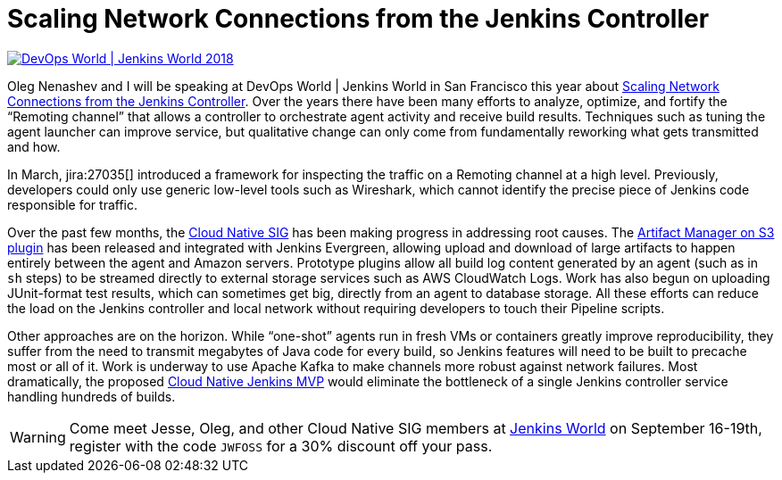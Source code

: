 = Scaling Network Connections from the Jenkins Controller
:page-tags: jenkinsworld, jenkinsworld2018, cloud-native, performance, scalability, remoting

:page-author: jglick



image::/images/images/conferences/devops-world-2018.jpg[DevOps World | Jenkins World 2018, float="right", link="https://www.cloudbees.com/devops-world"]

Oleg Nenashev and I will be speaking at DevOps World | Jenkins World in San Francisco this year about
link:https://devopsworldjenkinsworld2018.sched.com/event/F9NP[Scaling Network Connections from the Jenkins Controller].
Over the years there have been many efforts to analyze, optimize, and fortify the “Remoting channel”
that allows a controller to orchestrate agent activity and receive build results.
Techniques such as tuning the agent launcher can improve service,
but qualitative change can only come from fundamentally reworking what gets transmitted and how.

In March, jira:27035[] introduced a framework for inspecting the traffic on a Remoting channel at a high level.
Previously, developers could only use generic low-level tools such as Wireshark,
which cannot identify the precise piece of Jenkins code responsible for traffic.

Over the past few months, the
link:/sigs/cloud-native/[Cloud Native SIG]
has been making progress in addressing root causes.
The
link:https://plugins.jenkins.io/artifact-manager-s3[Artifact Manager on S3 plugin]
has been released and integrated with Jenkins Evergreen,
allowing upload and download of large artifacts to happen entirely between the agent and Amazon servers.
Prototype plugins allow all build log content generated by an agent (such as in `sh` steps)
to be streamed directly to external storage services such as AWS CloudWatch Logs.
Work has also begun on uploading JUnit-format test results, which can sometimes get big,
directly from an agent to database storage.
All these efforts can reduce the load on the Jenkins controller and local network
without requiring developers to touch their Pipeline scripts.

Other approaches are on the horizon.
While “one-shot” agents run in fresh VMs or containers greatly improve reproducibility,
they suffer from the need to transmit megabytes of Java code for every build,
so Jenkins features will need to be built to precache most or all of it.
Work is underway to use Apache Kafka to make channels more robust against network failures.
Most dramatically, the proposed
link:/blog/2018/08/31/shifting-gears/#cloud-native-jenkins-mvp[Cloud Native Jenkins MVP]
would eliminate the bottleneck of a single Jenkins controller service handling hundreds of builds.

[WARNING]
--
Come meet Jesse, Oleg, and other Cloud Native SIG members at
link:https://www.cloudbees.com/devops-world[Jenkins World] on September 16-19th,
register with the code `JWFOSS` for a 30% discount off your pass.
--

////
Abstract for reference:
Large Jenkins installations should use agents to distribute build load.
Yet the controller can still receive and send lots of data over the network channel to agents,
causing scalability issues as build logs, artifacts and test results are streamed.
New tools can help you identify protocol-specific load issues coming from the Jenkins core or various plugins.
Jenkins core developers are also working on alternate cloud storage for some of this data,
permitting it to be streamed directly to or from the agent so that the controller need only handle metadata.
Come learn how these tools and features can help you manage performance-critical installations.
////
